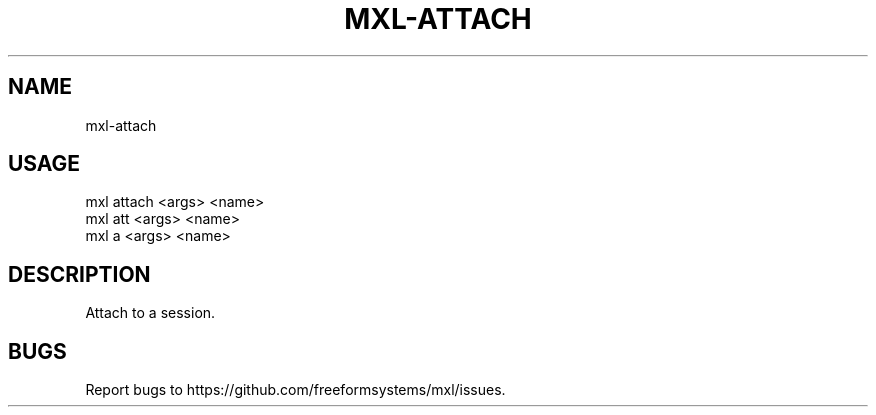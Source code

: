 .TH "MXL-ATTACH" "1" "July 2015" "mxl-attach 0.5.63" "User Commands"
.SH "NAME"
mxl-attach
.SH "USAGE"

.SP
mxl attach <args> <name>
.br
mxl att <args> <name>
.br
mxl a <args> <name>
.SH "DESCRIPTION"
.PP
Attach to a session.
.SH "BUGS"
.PP
Report bugs to https://github.com/freeformsystems/mxl/issues.
